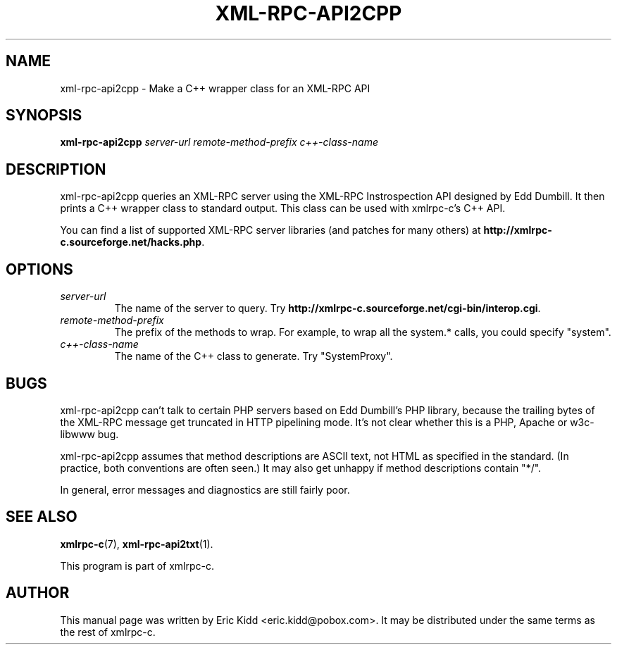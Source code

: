 .\"                                      Hey, EMACS: -*- nroff -*-
.\" First parameter, NAME, should be all caps
.\" Second parameter, SECTION, should be 1-8, maybe w/ subsection
.\" other parameters are allowed: see man(7), man(1)
.TH XML-RPC-API2CPP 1 "June 27, 2001"
.\" Please adjust this date whenever revising the manpage.
.\"
.\" Some roff macros, for reference:
.\" .nh        disable hyphenation
.\" .hy        enable hyphenation
.\" .ad l      left justify
.\" .ad b      justify to both left and right margins
.\" .nf        disable filling
.\" .fi        enable filling
.\" .br        insert line break
.\" .sp <n>    insert n+1 empty lines
.\" for manpage-specific macros, see man(7)
.SH NAME
xml-rpc-api2cpp \- Make a C++ wrapper class for an XML-RPC API
.SH SYNOPSIS
.B xml-rpc-api2cpp
\fIserver-url\fR \fIremote-method-prefix\fR \fIc++-class-name\fR
.SH DESCRIPTION
xml-rpc-api2cpp queries an XML-RPC server using the XML-RPC
Instrospection API designed by Edd Dumbill.  It then prints a C++
wrapper class to standard output.  This class can be used with
xmlrpc-c's C++ API.
.PP
You can find a list of supported XML-RPC server libraries (and patches
for many others) at \fBhttp://xmlrpc-c.sourceforge.net/hacks.php\fR.
.SH OPTIONS
.TP
.I server-url
The name of the server to query.  Try
\fBhttp://xmlrpc-c.sourceforge.net/cgi-bin/interop.cgi\fR.
.TP
.I remote-method-prefix
The prefix of the methods to wrap.  For example, to wrap all the
system.* calls, you could specify "system".
.TP
.I c++-class-name
The name of the C++ class to generate.  Try "SystemProxy".
.SH BUGS
xml-rpc-api2cpp can't talk to certain PHP servers based on Edd
Dumbill's PHP library, because the trailing bytes of the XML-RPC
message get truncated in HTTP pipelining mode.  It's not clear whether
this is a PHP, Apache or w3c-libwww bug.
.PP
xml-rpc-api2cpp assumes that method descriptions are ASCII text, not
HTML as specified in the standard.  (In practice, both conventions are
often seen.)  It may also get unhappy if method descriptions contain
"*/".
.PP
In general, error messages and diagnostics are still fairly poor.
.SH SEE ALSO
.BR xmlrpc-c (7),
.BR xml-rpc-api2txt (1).
.PP
This program is part of xmlrpc-c.
.SH AUTHOR
This manual page was written by Eric Kidd <eric.kidd@pobox.com>.
It may be distributed under the same terms as the rest of xmlrpc-c.
